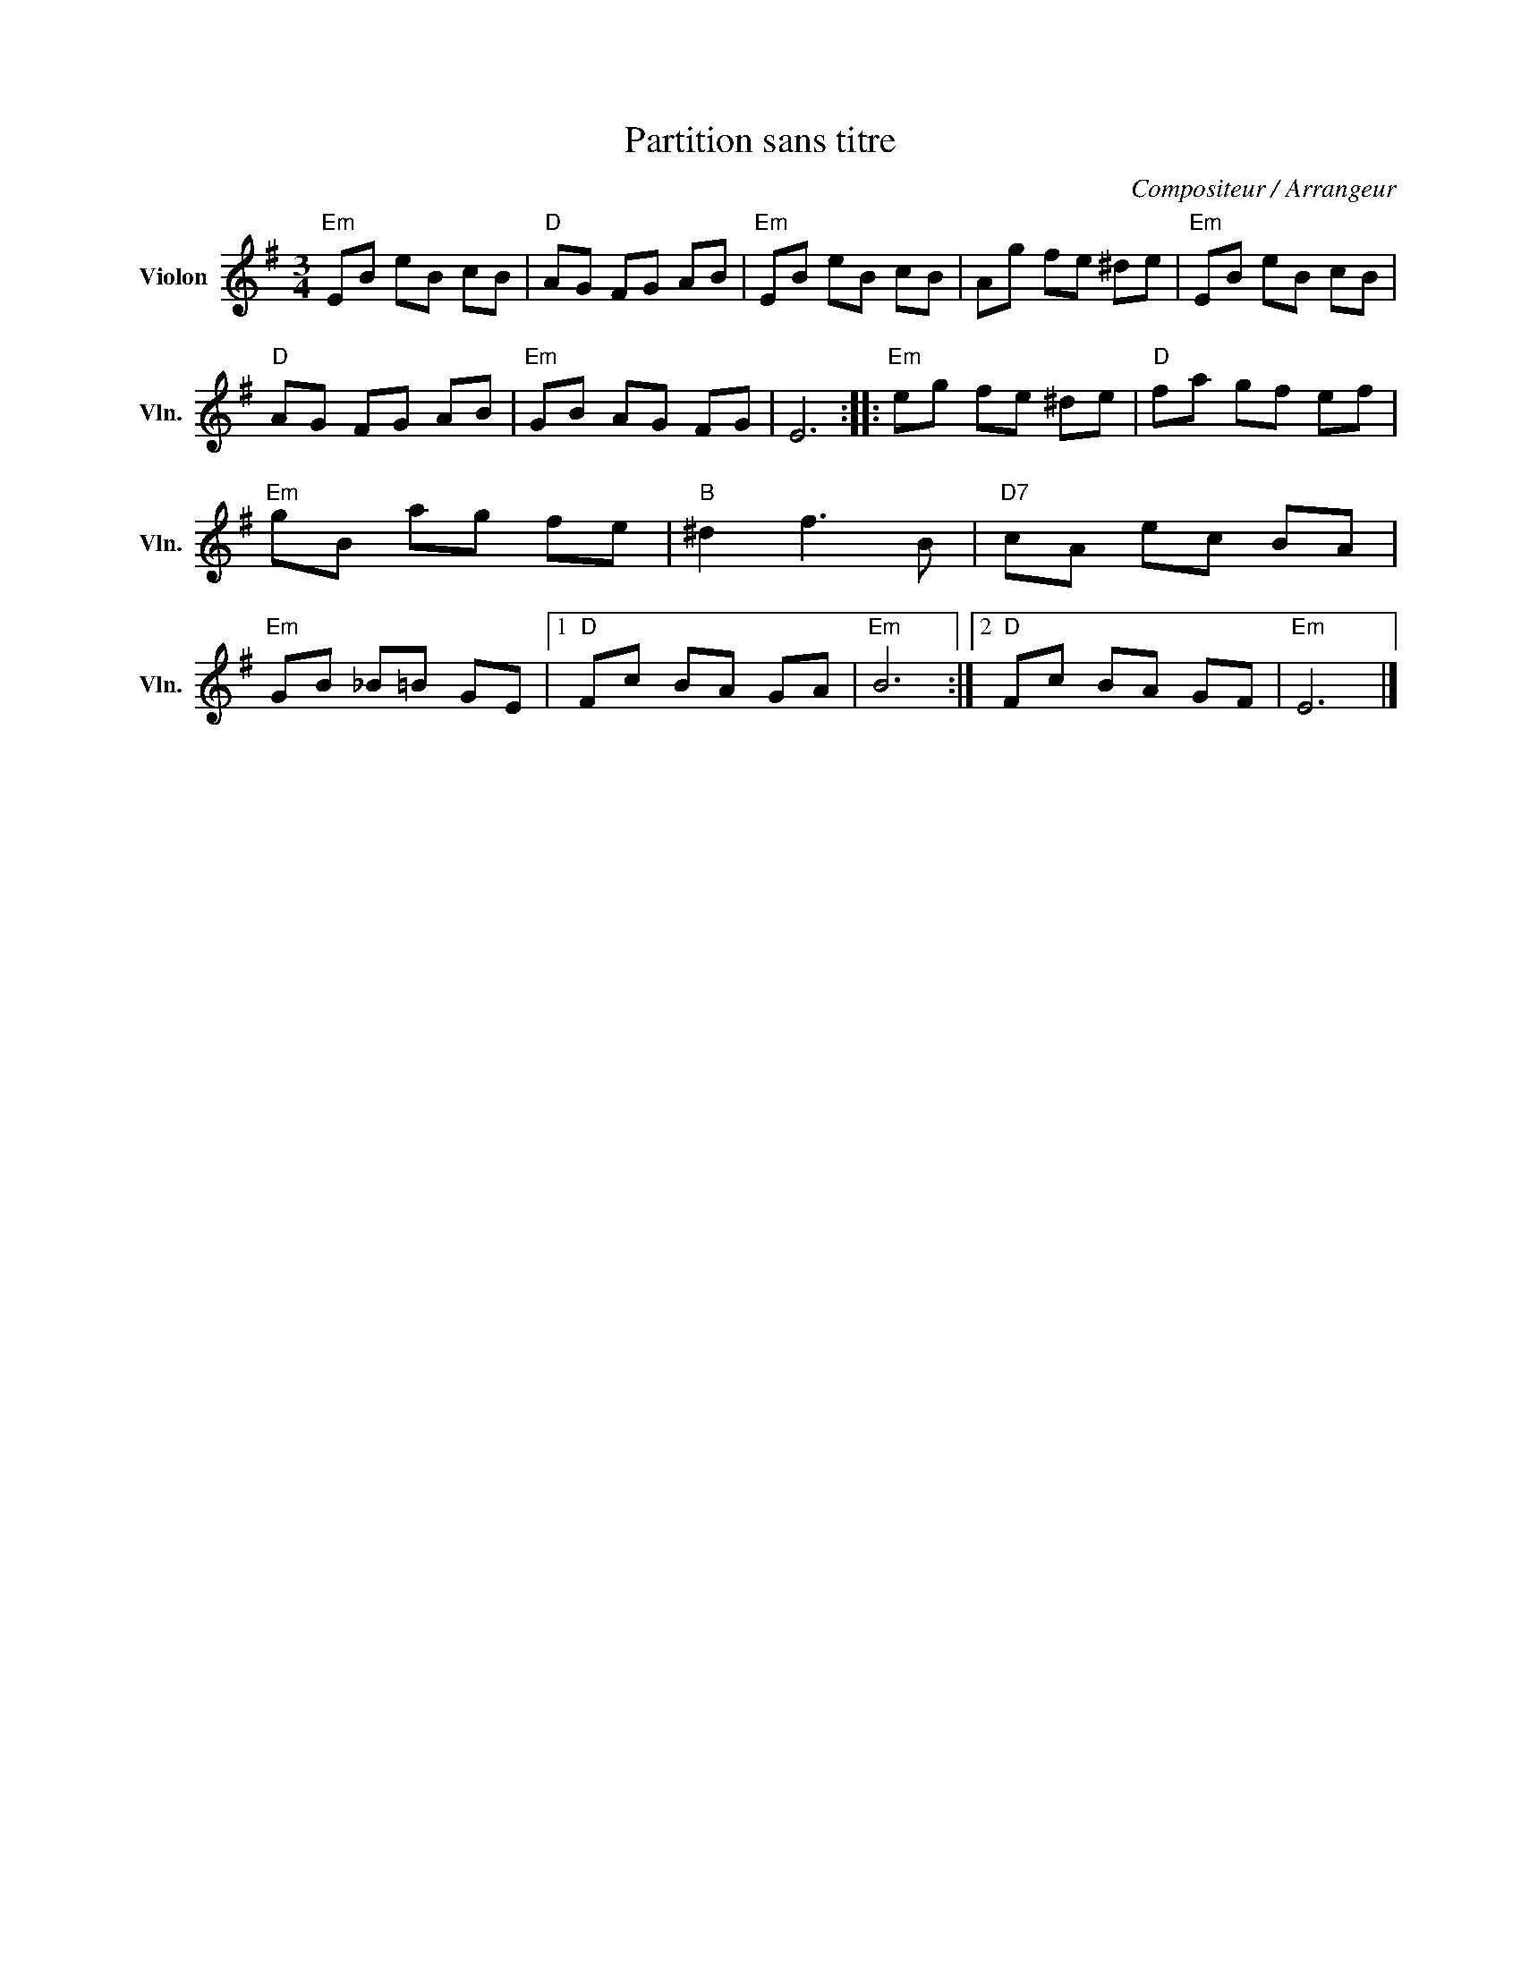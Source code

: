 X:1
T:Partition sans titre
C:Compositeur / Arrangeur
L:1/8
M:3/4
I:linebreak $
K:G
V:1 treble nm="Violon" snm="Vln."
V:1
"Em" EB eB cB |"D" AG FG AB |"Em" EB eB cB | Ag fe ^de |"Em" EB eB cB |"D" AG FG AB | %6
"Em" GB AG FG | E6 ::"Em" eg fe ^de |"D" fa gf ef |"Em" gB ag fe |"B" ^d2 f3 B |"D7" cA ec BA | %13
"Em" GB _B=B GE |1"D" Fc BA GA |"Em" B6 :|2"D" Fc BA GF |"Em" E6 |] %18
